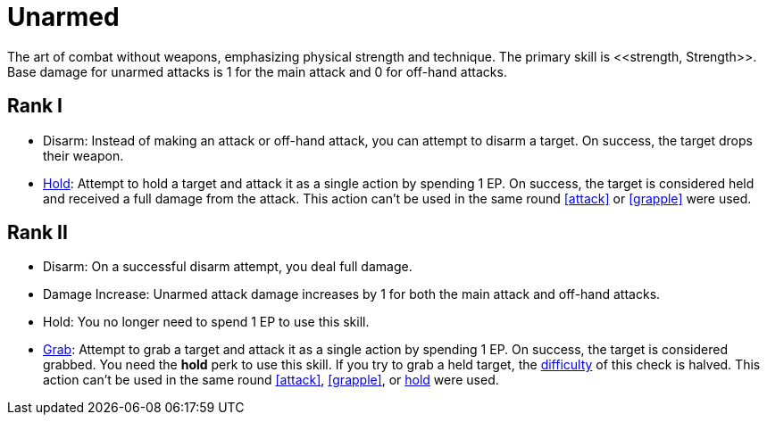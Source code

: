 [[unarmed]]
= Unarmed
The art of combat without weapons, emphasizing physical strength and technique. The primary skill is <<strength, Strength>>. Base damage for unarmed attacks is 1 for the main attack and 0 for off-hand attacks.

== Rank I
- [[disarm]]Disarm: Instead of making an attack or off-hand attack, you can attempt to disarm a target. On success, the target drops their weapon.
- [[hold-unarmed]]<<hold, Hold>>: Attempt to hold a target and attack it as a single action by spending 1 EP. On success, the target is considered held and received a full damage from the attack. This action can't be used in the same round <<attack>> or <<grapple>> were used.

== Rank II
- Disarm: On a successful disarm attempt, you deal full damage.
- Damage Increase: Unarmed attack damage increases by 1 for both the main attack and off-hand attacks.
- Hold: You no longer need to spend 1 EP to use this skill.
- <<grab, Grab>>: Attempt to grab a target and attack it as a single action by spending 1 EP. On success, the target is considered grabbed. You need the *hold* perk to use this skill. If you try to grab a held target, the <<enemies, difficulty>> of this check is halved. This action can't be used in the same round <<attack>>, <<grapple>>, or <<hold-unarmed,hold>> were used.

